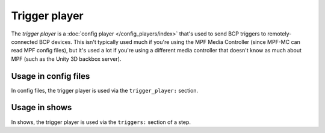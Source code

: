 Trigger player
==============

The *trigger player* is a :doc:`config player </config_players/index>` that's used to send BCP triggers to remotely-
connected BCP devices. This isn't typically used much if you're using the MPF Media Controller (since MPF-MC can read
MPF config files), but it's used a lot if you're using a different media controller that doesn't know as much about
MPF (such as the Unity 3D backbox server).

Usage in config files
---------------------

In config files, the trigger player is used via the ``trigger_player:`` section.

Usage in shows
--------------

In shows, the trigger player is used via the ``triggers:`` section of a step.